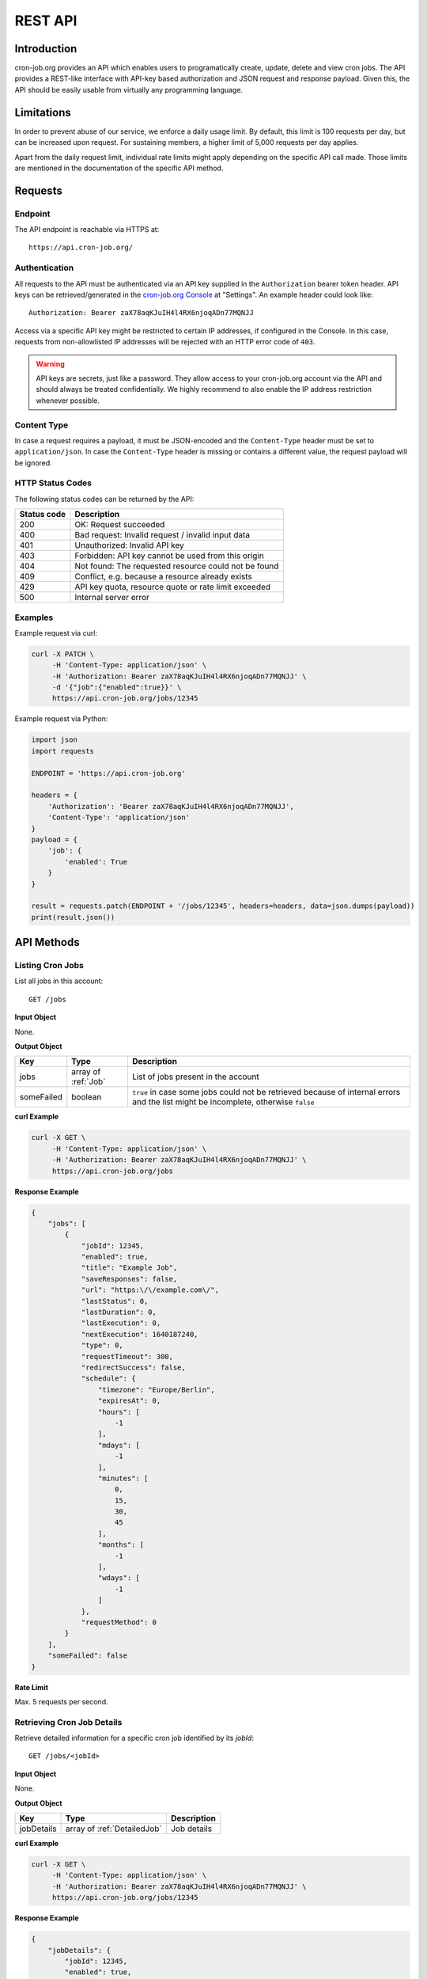 REST API
========

Introduction
------------
cron-job.org provides an API which enables users to programatically create, update, delete and view cron jobs.
The API provides a REST-like interface with API-key based authorization and JSON request and response payload.
Given this, the API should be easily usable from virtually any programming language.

Limitations
-----------
In order to prevent abuse of our service, we enforce a daily usage limit. By default, this limit is 100 requests
per day, but can be increased upon request. For sustaining members, a higher limit of 5,000 requests per day applies.

Apart from the daily request limit, individual rate limits might apply depending on the specific API call made.
Those limits are mentioned in the documentation of the specific API method.


Requests
--------

Endpoint
^^^^^^^^
The API endpoint is reachable via HTTPS at::

    https://api.cron-job.org/

Authentication
^^^^^^^^^^^^^^
All requests to the API must be authenticated via an API key supplied in the ``Authorization`` bearer token header.
API keys can be retrieved/generated in the `cron-job.org Console <https://console.cron-job.org>`_ at "Settings".
An example header could look like::

    Authorization: Bearer zaX78aqKJuIH4l4RX6njoqADn77MQNJJ

Access via a specific API key might be restricted to certain IP addresses, if configured in the Console. In this
case, requests from non-allowlisted IP addresses will be rejected with an HTTP error code of ``403``.

.. warning::
    API keys are secrets, just like a password. They allow access to your cron-job.org account via the API
    and should always be treated confidentially. We highly recommend to also enable the IP address restriction
    whenever possible.

Content Type
^^^^^^^^^^^^
In case a request requires a payload, it must be JSON-encoded and the ``Content-Type`` header must be set to
``application/json``. In case the ``Content-Type`` header is missing or contains a different value, the request
payload will be ignored.

HTTP Status Codes
^^^^^^^^^^^^^^^^^
The following status codes can be returned by the API:

================    =======================================================
Status code         Description
================    =======================================================
200                 OK: Request succeeded
400                 Bad request: Invalid request / invalid input data
401                 Unauthorized: Invalid API key
403                 Forbidden: API key cannot be used from this origin
404                 Not found: The requested resource could not be found
409                 Conflict, e.g. because a resource already exists
429                 API key quota, resource quote or rate limit exceeded
500                 Internal server error
================    =======================================================

Examples
^^^^^^^^
Example request via curl:

.. code-block:: console

    curl -X PATCH \
         -H 'Content-Type: application/json' \
         -H 'Authorization: Bearer zaX78aqKJuIH4l4RX6njoqADn77MQNJJ' \
         -d '{"job":{"enabled":true}}' \
         https://api.cron-job.org/jobs/12345

Example request via Python:

.. code-block:: python

    import json
    import requests

    ENDPOINT = 'https://api.cron-job.org'

    headers = {
        'Authorization': 'Bearer zaX78aqKJuIH4l4RX6njoqADn77MQNJJ',
        'Content-Type': 'application/json'
    }
    payload = {
        'job': {
            'enabled': True
        }
    }

    result = requests.patch(ENDPOINT + '/jobs/12345', headers=headers, data=json.dumps(payload))
    print(result.json())


API Methods
-----------

Listing Cron Jobs
^^^^^^^^^^^^^^^^^
List all jobs in this account::

    GET /jobs

**Input Object**

None.

**Output Object**

=================== ======================================= ======================================
Key                 Type                                    Description
=================== ======================================= ======================================
jobs                array of :ref:`Job`                     List of jobs present in the account
someFailed          boolean                                 ``true`` in case some jobs could not be retrieved because of internal errors and the list might be incomplete, otherwise ``false``
=================== ======================================= ======================================

**curl Example**

.. code-block:: console

    curl -X GET \
         -H 'Content-Type: application/json' \
         -H 'Authorization: Bearer zaX78aqKJuIH4l4RX6njoqADn77MQNJJ' \
         https://api.cron-job.org/jobs

**Response Example**

.. code-block:: json

    {
        "jobs": [
            {
                "jobId": 12345,
                "enabled": true,
                "title": "Example Job",
                "saveResponses": false,
                "url": "https:\/\/example.com\/",
                "lastStatus": 0,
                "lastDuration": 0,
                "lastExecution": 0,
                "nextExecution": 1640187240,
                "type": 0,
                "requestTimeout": 300,
                "redirectSuccess": false,
                "schedule": {
                    "timezone": "Europe/Berlin",
                    "expiresAt": 0,
                    "hours": [
                        -1
                    ],
                    "mdays": [
                        -1
                    ],
                    "minutes": [
                        0,
                        15,
                        30,
                        45
                    ],
                    "months": [
                        -1
                    ],
                    "wdays": [
                        -1
                    ]
                },
                "requestMethod": 0
            }
        ],
        "someFailed": false
    }


**Rate Limit**

Max. 5 requests per second.


Retrieving Cron Job Details
^^^^^^^^^^^^^^^^^^^^^^^^^^^
Retrieve detailed information for a specific cron job identified by its `jobId`::

    GET /jobs/<jobId>

**Input Object**

None.

**Output Object**

=================== ======================================= ======================================
Key                 Type                                    Description
=================== ======================================= ======================================
jobDetails          array of :ref:`DetailedJob`             Job details
=================== ======================================= ======================================

**curl Example**

.. code-block:: console

    curl -X GET \
         -H 'Content-Type: application/json' \
         -H 'Authorization: Bearer zaX78aqKJuIH4l4RX6njoqADn77MQNJJ' \
         https://api.cron-job.org/jobs/12345

**Response Example**

.. code-block:: json

    {
        "jobDetails": {
            "jobId": 12345,
            "enabled": true,
            "title": "Example Job",
            "saveResponses": false,
            "url": "https:\/\/example.com\/",
            "lastStatus": 0,
            "lastDuration": 0,
            "lastExecution": 0,
            "nextExecution": 1640189160,
            "auth": {
                "enable": false,
                "user": "",
                "password": ""
            },
            "notification": {
                "onFailure": false,
                "onSuccess": false,
                "onDisable": false
            },
            "extendedData": {
                "headers": {
                    "X-Foo": "Bar"
                },
                "body": "Hello World!"
            },
            "type": 0,
            "requestTimeout": 300,
            "redirectSuccess": false,
            "schedule": {
                "timezone": "Europe/Berlin",
                "expiresAt": 0,
                "hours": [
                    -1
                ],
                "mdays": [
                    -1
                ],
                "minutes": [
                    0,
                    15,
                    30,
                    45
                ],
                "months": [
                    -1
                ],
                "wdays": [
                    -1
                ]
            },
            "requestMethod": 0
        }
    }


**Rate Limit**

Max. 5 requests per second.


Creating a Cron Job
^^^^^^^^^^^^^^^^^^^
Updating a cron job identified by its `jobId`::

    PUT /jobs


**Input Object**

=================== ======================================= ======================================
Key                 Type                                    Description
=================== ======================================= ======================================
job                 :ref:`DetailedJob`                      Job (the ``url`` field is mandatory)
=================== ======================================= ======================================

**Output Object**

=================== ======================================= ======================================
Key                 Type                                    Description
=================== ======================================= ======================================
jobId               int                                     Identifier of the created job
=================== ======================================= ======================================

**curl Example**

.. code-block:: console

    curl -X PUT \
         -H 'Content-Type: application/json' \
         -H 'Authorization: Bearer zaX78aqKJuIH4l4RX6njoqADn77MQNJJ' \
         -d '{"job":{"url":"https://example.com","enabled":"true","saveResponses":true,"schedule":{"timezone":"Europe/Berlin","expiresAt":0,"hours":[-1],"mdays":[-1],"minutes":[-1],"months":[-1],"wdays":[-1]}}}' \
         https://api.cron-job.org/jobs

**Response Example**

.. code-block:: json

    {
        "jobId": 12345
    }


**Rate Limit**

Max. 1 request per second and 5 requests per minute.


Updating a Cron Job
^^^^^^^^^^^^^^^^^^^
Updating a cron job identified by its `jobId`::

    PATCH /jobs/<jobId>

**Input Object**

=================== ======================================= ======================================
Key                 Type                                    Description
=================== ======================================= ======================================
job                 :ref:`DetailedJob`                      Job delta (only include changed fields - unchanged fields can be left out)
=================== ======================================= ======================================

**Output Object**

Empty object.

**curl Example**

.. code-block:: console

    curl -X PATCH \
         -H 'Content-Type: application/json' \
         -H 'Authorization: Bearer zaX78aqKJuIH4l4RX6njoqADn77MQNJJ' \
         -d '{"job":{"enabled":true}}' \
         https://api.cron-job.org/jobs/12345

**Response Example**

.. code-block:: json

    {}


**Rate Limit**

Max. 5 requests per second.



Deleting a Cron Job
^^^^^^^^^^^^^^^^^^^
Deleting a cron job identified by its `jobId`::

    DELETE /jobs/<jobId>

**Input Object**

None.

**Output Object**

Empty object.

**curl Example**

.. code-block:: console

    curl -X DELETE \
         -H 'Content-Type: application/json' \
         -H 'Authorization: Bearer zaX78aqKJuIH4l4RX6njoqADn77MQNJJ' \
         https://api.cron-job.org/jobs/12345

**Response Example**

.. code-block:: json

    {}


**Rate Limit**

Max. 5 requests per second.


Retrieving the Job Execution History
^^^^^^^^^^^^^^^^^^^^^^^^^^^^^^^^^^^^
Retrieve the execution history for a specific cron job identified by its `jobId`::

    GET /jobs/<jobId>/history

**Input Object**

None.

**Output Object**

=================== ======================================= ======================================
Key                 Type                                    Description
=================== ======================================= ======================================
history             array of :ref:`HistoryItem`             The last execution history items
predictions         array of int                            Unix timestamps (in seconds) of the predicted next executions (up to 3)
=================== ======================================= ======================================

Please note that the `headers` and `body` fields of the `HistoryItem` objects will not be populated.
In order to retrieve headers and body, see :ref:`Retrieving Job Execution History Item Details`.

**curl Example**

.. code-block:: console

    curl -X GET \
         -H 'Content-Type: application/json' \
         -H 'Authorization: Bearer zaX78aqKJuIH4l4RX6njoqADn77MQNJJ' \
         https://api.cron-job.org/jobs/12345/history

**Response Example**

.. code-block:: json

    {
        "history": [
            {
                "jobLogId": 4946,
                "jobId": 12345,
                "identifier": "12345-22-11-4946",
                "date": 1640189711,
                "datePlanned": 1640189700,
                "jitter": 11257,
                "url": "http:\/\/example.com\/",
                "duration": 239,
                "status": 1,
                "statusText": "OK",
                "httpStatus": 200,
                "headers": null,
                "body": null,
                "stats": {
                    "nameLookup": 1003,
                    "connect": 85516,
                    "appConnect": 0,
                    "preTransfer": 85548,
                    "startTransfer": 238112,
                    "total": 238129
                }
            }
        ],
        "predictions": [
            1640190600,
            1640191500,
            1640192400
        ]
    }


**Rate Limit**

Max. 5 requests per second.


Retrieving Job Execution History Item Details
^^^^^^^^^^^^^^^^^^^^^^^^^^^^^^^^^^^^^^^^^^^^^
Retrieve details for a specific history item identified by its `identifier` for a specific cron job identified by its `jobId`::

    GET /jobs/<jobId>/history/<identifier>

**Input Object**

None.

**Output Object**

=================== ======================================= ======================================
Key                 Type                                    Description
=================== ======================================= ======================================
jobHistoryDetails   :ref:`HistoryItem`                      History item
=================== ======================================= ======================================

**curl Example**

.. code-block:: console

    curl -X GET \
         -H 'Content-Type: application/json' \
         -H 'Authorization: Bearer zaX78aqKJuIH4l4RX6njoqADn77MQNJJ' \
         https://api.cron-job.org/jobs/12345/history/12345-22-11-4946

**Response Example**

.. code-block:: json

    {
        "jobHistoryDetails": {
            "jobLogId": 4946,
            "jobId": 12345,
            "identifier": "12345-22-11-4946",
            "date": 1640189711,
            "datePlanned": 1640189700,
            "jitter": 11257,
            "url": "http:\/\/example.com\/",
            "duration": 239,
            "status": 1,
            "statusText": "OK",
            "httpStatus": 200,
            "headers": "Accept-Ranges: bytes\r\nCache-Control: max-age=604800\r\nContent-Type: text\/html; charset=UTF-8...\r\n\r\n",
            "body": "<!doctype html>\n<html>\n<head>\n    <title>Example Domain<\/title>...\n",
            "stats": {
                "nameLookup": 1003,
                "connect": 85516,
                "appConnect": 0,
                "preTransfer": 85548,
                "startTransfer": 238112,
                "total": 238129
            }
        }
    }


**Rate Limit**

Max. 5 requests per second.


Data Types
----------

Job
^^^
The Job object represents a cron job.

=================== ======================================= ======================================
Key                 Type                                    Description
=================== ======================================= ======================================
jobId               int                                     Job identifier
enabled             boolean                                 Whether the job is enabled (i.e. being executed) or not
title               string                                  Job title
saveResponses       boolean                                 Whether to save job response header/body or not
url                 string                                  Job URL
lastStatus          :ref:`JobStatus`                        Last execution status
lastDuration        int                                     Last execution duration in milliseconds
lastExecution       int                                     Unix timestamp of last execution (in seconds)
nextExecution       int                                     Unix timestamp of predicted next execution (in seconds), ``null`` if no prediction available
type                :ref:`JobType`                          Job type
requestTimeout      int                                     Job timeout in seconds
redirectSuccess     boolean                                 Whether to treat 3xx HTTP redirect status codes as success or not
schedule            :ref:`JobSchedule`                      Job schedule
requestMethod       :ref:`RequestMethod`                    HTTP request method
=================== ======================================= ======================================

DetailedJob
^^^^^^^^^^^
The DetailedJob object represents a cron job with detailed settings. It consists of all members of the
:ref:`Job` object **plus** the following additional fields.

=================== ======================================= ======================================
Key                 Type                                    Description
=================== ======================================= ======================================
auth                :ref:`JobAuth`                          HTTP authentication settings
notification        :ref:`JobNotificationSettings`          Notification settings
extendedData        :ref:`JobExtendedData`                  Extended request data
=================== ======================================= ======================================

JobAuth
^^^^^^^
The JobAuth object represents HTTP (basic) authentication settings for a job.

=================== ======================================= ======================================
Key                 Type                                    Description
=================== ======================================= ======================================
enable              boolean                                 Whether to enable HTTP basic authentication or not.
user                string                                  HTTP basic auth username
password            string                                  HTTP basic auth password
=================== ======================================= ======================================

JobNotificationSettings
^^^^^^^^^^^^^^^^^^^^^^^
The JobNotificationSettings specifies notification settings for a job.

=================== ======================================= ======================================
Key                 Type                                    Description
=================== ======================================= ======================================
onFailure           boolean                                 Whether to send a notification on job failure or not.
onSuccess           boolean                                 Whether to send a notification when the job succeeds after a prior failure or not.
onDisable           boolean                                 Whether to send a notification when the job has been disabled automatically or not.
=================== ======================================= ======================================

JobExtendedData
^^^^^^^^^^^^^^^
The JobExtendedData holds extended request data for a job.

=================== ======================================= ======================================
Key                 Type                                    Description
=================== ======================================= ======================================
headers             dictionary                              Request headers (key-value dictionary)
body                string                                  Request body data
=================== ======================================= ======================================

JobStatus
^^^^^^^^^
=================== =========================================================
Value               Description
=================== =========================================================
0                   Unknown / not executed yet
1                   OK
2                   Failed (DNS error)
3                   Failed (could not connect to host)
4                   Failed (HTTP error)
5                   Failed (timeout)
6                   Failed (too much response data)
7                   Failed (invalid URL)
8                   Failed (internal errors)
9                   Failed (unknown reason)
=================== =========================================================

JobType
^^^^^^^
=================== =========================================================
Value               Description
=================== =========================================================
0                   Default job
1                   Monitoring job (used in a status monitor)
=================== =========================================================

JobSchedule
^^^^^^^^^^^
The JobSchedule object represents the execution schedule of a job.

=================== ======================================= ======================================
Key                 Type                                    Description
=================== ======================================= ======================================
timezone            string                                  Schedule time zone (see `here <https://www.php.net/manual/timezones.php>`_ for a list of supported values)
expiresAt           int                                     Date/time (in job's time zone) after which the job expires, i.e. after which it is not scheduled anymore (format: `YYYYMMDDhhmmss`, `0` = does not expire)
hours               array of int                            Hours in which to execute the job (0-23; `[-1]` = every hour)
mdays               array of int                            Days of month in which to execute the job (1-31; `[-1]` = every day of month)
minutes             array of int                            Minutes in which to execute the job (0-59; `[-1]` = every minute)
months              array of int                            Months in which to execute the job (1-12; `[-1]` = every month)
wdays               array of int                            Days of week in which to execute the job (0=Sunday - 6=Saturday; `[-1]` = every day of week)
=================== ======================================= ======================================

RequestMethod
^^^^^^^^^^^^^
=================== =========================================================
Value               Description
=================== =========================================================
0                   GET
1                   POST
2                   OPTIONS
3                   HEAD
4                   PUT
5                   DELETE
6                   TRACE
7                   CONNECT
8                   PATCH
=================== =========================================================

HistoryItem
^^^^^^^^^^^
The HistoryItem object represents a job history log entry corresponding to one execution of the job.

=================== ======================================= ======================================
Key                 Type                                    Description
=================== ======================================= ======================================
jobId               int                                     Identifier of the associated cron job
identifier          string                                  Identifier of the history item
date                int                                     Unix timestamp (in seconds) of the actual execution
datePlanned         int                                     Unix timestamp (in seconds) of the planned/ideal execution
jitter              int                                     Scheduling jitter in milliseconds
url                 string                                  Job URL at time of execution
duration            int                                     Actual job duration in milliseconds
status              :ref:`JobStatus`                        Status of execution
statusText          string                                  Detailed job status Description
httpStatus          int                                     HTTP status code returned by the host, if any
headers             string or ``null``                      Raw response headers returned by the host (``null`` if unavailable)
body                string or ``null``                      Raw response body returned by the host (``null`` if unavailable)
stats               :ref:`HistoryItemStats`                 Additional timing information for this request
=================== ======================================= ======================================

HistoryItemStats
^^^^^^^^^^^^^^^^
The HistoryItemStats object contains additional timing information for a job execution history item.

=================== ======================================= ======================================
Key                 Type                                    Description
=================== ======================================= ======================================
nameLookup          int                                     Time from transfer start until name lookups completed (in microseconds)
connect             int                                     Time from transfer start until socket connect completed (in microseconds)
appConnect          int                                     Time from transfer start until SSL handshake completed (n microseconds) - ``0`` if not using SSL
preTransfer         int                                     Time from transfer start until beginning of data transfer (in microseconds)
startTransfer       int                                     Time from transfer start until the first response byte is received (in microseconds)
total               int                                     Total transfer time (in microseconds)
=================== ======================================= ======================================

